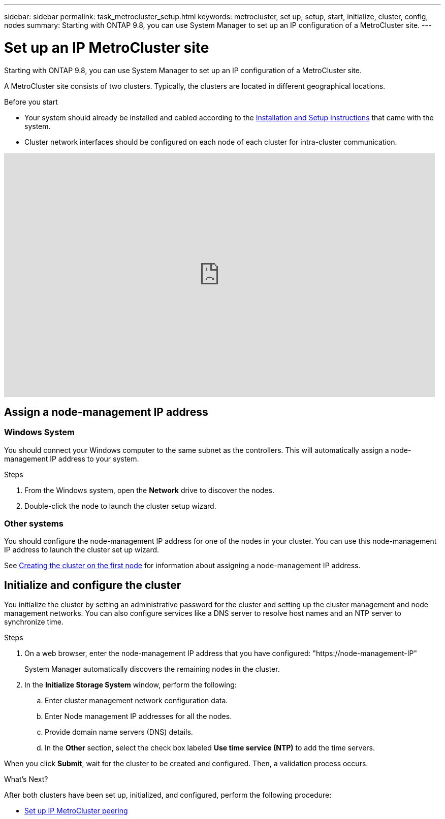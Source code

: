 ---
sidebar: sidebar
permalink: task_metrocluster_setup.html
keywords: metrocluster, set up, setup, start, initialize, cluster, config, nodes
summary: Starting with ONTAP 9.8, you can use System Manager to set up an IP configuration of a MetroCluster site.
---

= Set up an IP MetroCluster site
:toc: macro
:toclevels: 1
:hardbreaks:
:nofooter:
:icons: font
:linkattrs:
:imagesdir: ./media/

[.lead]
Starting with ONTAP 9.8, you can use System Manager to set up an IP configuration of a MetroCluster site.
// 20 OCT 2020...review comment...IP configuration only, not FCP

A MetroCluster site consists of two clusters.  Typically, the clusters are located in different geographical locations.

.Before you start

* Your system should already be installed and cabled according to the http://docs.netapp.com/platstor/index.jsp[Installation and Setup Instructions^] that came with the system.

* Cluster network interfaces should be configured on each node of each cluster for intra-cluster communication.

video::PiX41bospbQ[youtube, width=848, height=480]

== Assign a node-management IP address

=== Windows System
You should connect your Windows computer to the same subnet as the controllers. This will automatically assign a node-management IP address to your system.

.Steps
. From the Windows system, open the *Network* drive to discover the nodes.
. Double-click the node to launch the cluster setup wizard.

=== Other systems
You should configure the node-management IP address for one of the nodes in your cluster. You can use this node-management IP address to launch the cluster set up wizard.

See link:https://docs.netapp.com/ontap-9/index.jsp?topic=%2Fcom.netapp.doc.dot-cm-ssg%2FGUID-6A814DD5-602C-4398-8742-41657A99785F.html[Creating the cluster on the first node] for information about assigning a node-management IP address.

== Initialize and configure the cluster
You initialize the cluster by setting an administrative password for the cluster and setting up the cluster management and node management networks. You can also configure services like a DNS server to resolve host names and an NTP server to synchronize time.

.Steps
. On a web browser, enter the node-management IP address that you have configured: "https://node-management-IP"
+
System Manager automatically discovers the remaining nodes in the cluster.

. In the *Initialize Storage System* window, perform the following:

.. Enter cluster management network configuration data.
.. Enter Node management IP addresses for all the nodes.
.. Provide domain name servers (DNS) details.
.. In the *Other* section, select the check box labeled *Use time service (NTP)* to add the time servers.

When you click *Submit*, wait for the cluster to be created and configured.  Then, a validation process occurs.

.What's Next?
After both clusters have been set up, initialized, and configured, perform the following procedure:

* link:task_metrocluster_peering.html[Set up IP MetroCluster peering]

// BURT 1323827, Oct 1, 2020, thomi, new topic for 9.8

